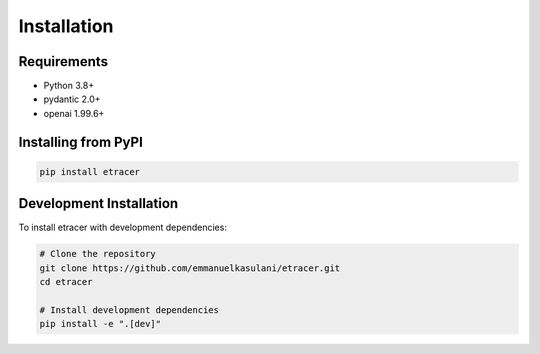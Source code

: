 Installation
============

Requirements
-----------

- Python 3.8+
- pydantic 2.0+
- openai 1.99.6+

Installing from PyPI
-------------------

.. code-block:: bash

    pip install etracer

Development Installation
----------------------

To install etracer with development dependencies:

.. code-block:: bash

    # Clone the repository
    git clone https://github.com/emmanuelkasulani/etracer.git
    cd etracer

    # Install development dependencies
    pip install -e ".[dev]"
